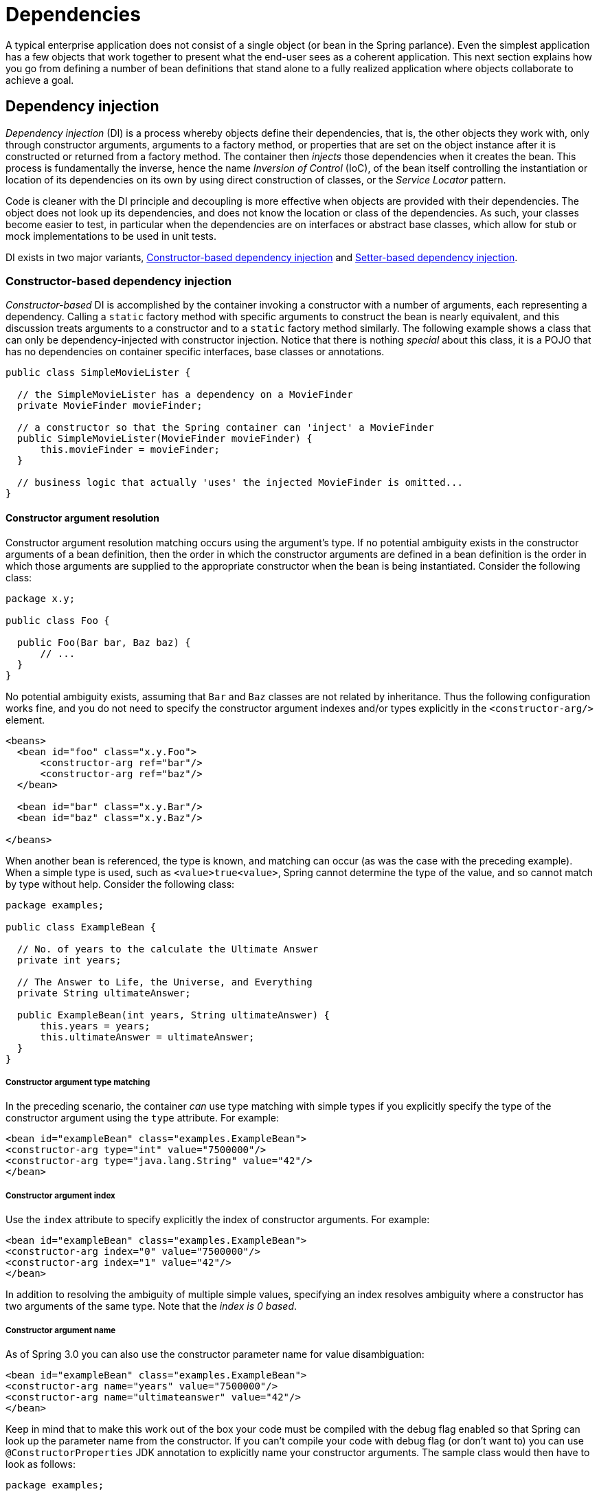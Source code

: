 
= Dependencies

A typical enterprise application does not consist of a single object (or bean in the Spring parlance).
Even the simplest application has a few objects that work together to present what the end-user sees as a coherent application.
This next section explains how you go from defining a number of bean definitions that stand alone to a fully realized application where objects collaborate to achieve a goal.

== Dependency injection

_Dependency injection_ (DI) is a process whereby objects define their dependencies, that is, the other objects they work with, only through constructor arguments, arguments to a factory method, or properties that are set on the object instance after it is constructed or returned from a factory method.
The container then _injects_ those dependencies when it creates the bean.
This process is fundamentally the inverse, hence the name _Inversion of Control_ (IoC), of the bean itself controlling the instantiation or location of its dependencies on its own by using direct construction of classes, or the _Service
      Locator_ pattern.

Code is cleaner with the DI principle and decoupling is more effective when objects are provided with their dependencies.
The object does not look up its dependencies, and does not know the location or class of the dependencies.
As such, your classes become easier to test, in particular when the dependencies are on interfaces or abstract base classes, which allow for stub or mock implementations to be used in unit tests.

DI exists in two major variants, <<beans-constructor-injection,Constructor-based dependency
      injection>> and <<beans-setter-injection,Setter-based
      dependency injection>>.

=== Constructor-based dependency injection

_Constructor-based_ DI is accomplished by the container invoking a constructor with a number of arguments, each representing a dependency.
Calling a `static` factory method with specific arguments to construct the bean is nearly equivalent, and this discussion treats arguments to a constructor and to a `static` factory method similarly.
The following example shows a class that can only be dependency-injected with constructor injection.
Notice that there is nothing _special_ about this class, it is a POJO that has no dependencies on container specific interfaces, base classes or annotations.

[source,java]
----
public class SimpleMovieLister {

  // the SimpleMovieLister has a dependency on a MovieFinder
  private MovieFinder movieFinder;

  // a constructor so that the Spring container can 'inject' a MovieFinder
  public SimpleMovieLister(MovieFinder movieFinder) {
      this.movieFinder = movieFinder;
  }

  // business logic that actually 'uses' the injected MovieFinder is omitted...
}
----

==== Constructor argument resolution

Constructor argument resolution matching occurs using the argument's type.
If no potential ambiguity exists in the constructor arguments of a bean definition, then the order in which the constructor arguments are defined in a bean definition is the order in which those arguments are supplied to the appropriate constructor when the bean is being instantiated.
Consider the following class:

[source,java]
----
package x.y;

public class Foo {

  public Foo(Bar bar, Baz baz) {
      // ...
  }
}
----

No potential ambiguity exists, assuming that [class]`Bar` and [class]`Baz` classes are not related by inheritance.
Thus the following configuration works fine, and you do not need to specify the constructor argument indexes and/or types explicitly in the `<constructor-arg/>` element.

[source,xml]
----
<beans>
  <bean id="foo" class="x.y.Foo">
      <constructor-arg ref="bar"/>
      <constructor-arg ref="baz"/>
  </bean>

  <bean id="bar" class="x.y.Bar"/>
  <bean id="baz" class="x.y.Baz"/>

</beans>
----

When another bean is referenced, the type is known, and matching can occur (as was the case with the preceding example).
When a simple type is used, such as `<value>true<value>`, Spring cannot determine the type of the value, and so cannot match by type without help.
Consider the following class:

[source,java]
----
package examples;

public class ExampleBean {

  // No. of years to the calculate the Ultimate Answer
  private int years;

  // The Answer to Life, the Universe, and Everything
  private String ultimateAnswer;

  public ExampleBean(int years, String ultimateAnswer) {
      this.years = years;
      this.ultimateAnswer = ultimateAnswer;
  }
}
----

===== Constructor argument type matching

In the preceding scenario, the container _can_ use type matching with simple types if you explicitly specify the type of the constructor argument using the `type` attribute.
For example:

[source,xml]
----
<bean id="exampleBean" class="examples.ExampleBean">
<constructor-arg type="int" value="7500000"/>
<constructor-arg type="java.lang.String" value="42"/>
</bean>
----

===== Constructor argument index

Use the `index` attribute to specify explicitly the index of constructor arguments.
For example:

[source,xml]
----
<bean id="exampleBean" class="examples.ExampleBean">
<constructor-arg index="0" value="7500000"/>
<constructor-arg index="1" value="42"/>
</bean>
----

In addition to resolving the ambiguity of multiple simple values, specifying an index resolves ambiguity where a constructor has two arguments of the same type.
Note that the _index is
            0 based_.

===== Constructor argument name

As of Spring 3.0 you can also use the constructor parameter name for value disambiguation:

[source,xml]
----
<bean id="exampleBean" class="examples.ExampleBean">
<constructor-arg name="years" value="7500000"/>
<constructor-arg name="ultimateanswer" value="42"/>
</bean>
----

Keep in mind that to make this work out of the box your code must be compiled with the debug flag enabled so that Spring can look up the parameter name from the constructor.
If you can't compile your code with debug flag (or don't want to) you can use [interface]`@ConstructorProperties` JDK annotation to explicitly name your constructor arguments.
The sample class would then have to look as follows:

[source,java]
----
package examples;

public class ExampleBean {

  // Fields omitted

  @ConstructorProperties({"years", "ultimateAnswer"})
  public ExampleBean(int years, String ultimateAnswer) {
      this.years = years;
      this.ultimateAnswer = ultimateAnswer;
  }
}
----

=== Setter-based dependency injection

_Setter-based_ DI is accomplished by the container calling setter methods on your beans after invoking a no-argument constructor or no-argument `static` factory method to instantiate your bean.

The following example shows a class that can only be dependency-injected using pure setter injection.
This class is conventional Java.
It is a POJO that has no dependencies on container specific interfaces, base classes or annotations.

[source,java]
----
public class SimpleMovieLister {

  // the SimpleMovieLister has a dependency on the MovieFinder
  private MovieFinder movieFinder;

  // a setter method so that the Spring container can 'inject' a MovieFinder
  public void setMovieFinder(MovieFinder movieFinder) {
      this.movieFinder = movieFinder;
  }

  // business logic that actually 'uses' the injected MovieFinder is omitted...
}
----

The [interface]`ApplicationContext` supports constructor- and setter-based DI for the beans it manages.
It also supports setter-based DI after some dependencies are already injected through the constructor approach.
You configure the dependencies in the form of a [interface]`BeanDefinition`, which you use with [interface]`PropertyEditor` instances to convert properties from one format to another.
However, most Spring users do not work with these classes directly (programmatically), but rather with an XML definition file that is then converted internally into instances of these classes, and used to load an entire Spring IoC container instance.

.Constructor-based or setter-based DI?
****
Since you can mix both, Constructor- and Setter-based DI, it is a good rule of thumb to use constructor arguments for mandatory dependencies and setters for optional dependencies.
Note that the use of a <<beans-required-annotation,@Required>> annotation on a setter can be used to make setters required dependencies.

The Spring team generally advocates setter injection, because large numbers of constructor arguments can get unwieldy, especially when properties are optional.
Setter methods also make objects of that class amenable to reconfiguration or re-injection later.
Management through <<jmx,JMX MBeans>> is a compelling use case.

Some purists favor constructor-based injection.
Supplying all object dependencies means that the object is always returned to client (calling) code in a totally initialized state.
The disadvantage is that the object becomes less amenable to reconfiguration and re-injection.

Use the DI that makes the most sense for a particular class.
Sometimes, when dealing with third-party classes to which you do not have the source, the choice is made for you.
A legacy class may not expose any setter methods, and so constructor injection is the only available DI.
****

=== Dependency resolution process

The container performs bean dependency resolution as follows:

[]
. The [interface]`ApplicationContext` is created and initialized with configuration metadata that describes all the beans.
  Configuration metadata can be specified via XML, Java code or annotations.
. For each bean, its dependencies are expressed in the form of properties, constructor arguments, or arguments to the static-factory method if you are using that instead of a normal constructor.
  These dependencies are provided to the bean, _when the bean is actually created_.
. Each property or constructor argument is an actual definition of the value to set, or a reference to another bean in the container.
. Each property or constructor argument which is a value is converted from its specified format to the actual type of that property or constructor argument.
  By default Spring can convert a value supplied in string format to all built-in types, such as `int`, `long`, `String`, `boolean`, etc.

The Spring container validates the configuration of each bean as the container is created, including the validation of whether bean reference properties refer to valid beans.
However, the bean properties themselves are not set until the bean _is actually created_.
Beans that are singleton-scoped and set to be pre-instantiated (the default) are created when the container is created.
Scopes are defined in <<beans-factory-scopes>> Otherwise, the bean is created only when it is requested.
Creation of a bean potentially causes a graph of beans to be created, as the bean's dependencies and its dependencies' dependencies (and so on) are created and assigned.

.Circular dependencies
****
If you use predominantly constructor injection, it is possible to create an unresolvable circular dependency scenario.

For example: Class A requires an instance of class B through constructor injection, and class B requires an instance of class A through constructor injection.
If you configure beans for classes A and B to be injected into each other, the Spring IoC container detects this circular reference at runtime, and throws a [class]`BeanCurrentlyInCreationException`.

One possible solution is to edit the source code of some classes to be configured by setters rather than constructors.
Alternatively, avoid constructor injection and use setter injection only.
In other words, although it is not recommended, you can configure circular dependencies with setter injection.

Unlike the _typical_ case (with no circular dependencies), a circular dependency between bean A and bean B forces one of the beans to be injected into the other prior to being fully initialized itself (a classic chicken/egg scenario).
****

You can generally trust Spring to do the right thing.
It detects configuration problems, such as references to non-existent beans and circular dependencies, at container load-time.
Spring sets properties and resolves dependencies as late as possible, when the bean is actually created.
This means that a Spring container which has loaded correctly can later generate an exception when you request an object if there is a problem creating that object or one of its dependencies.
For example, the bean throws an exception as a result of a missing or invalid property.
This potentially delayed visibility of some configuration issues is why [interface]`ApplicationContext` implementations by default pre-instantiate singleton beans.
At the cost of some upfront time and memory to create these beans before they are actually needed, you discover configuration issues when the [interface]`ApplicationContext` is created, not later.
You can still override this default behavior so that singleton beans will lazy-initialize, rather than be pre-instantiated.

If no circular dependencies exist, when one or more collaborating beans are being injected into a dependent bean, each collaborating bean is _totally_ configured prior to being injected into the dependent bean.
This means that if bean A has a dependency on bean B, the Spring IoC container completely configures bean B prior to invoking the setter method on bean A. In other words, the bean is instantiated (if not a pre-instantiated singleton), its dependencies are set, and the relevant lifecycle methods (such as a <<beans-factory-lifecycle-initializingbean,configured init
        method>> or the <<beans-factory-lifecycle-initializingbean,InitializingBean
        callback method>>) are invoked.

=== Examples of dependency injection

The following example uses XML-based configuration metadata for setter-based DI. A small part of a Spring XML configuration file specifies some bean definitions:

[source,xml]
----
<bean id="exampleBean" class="examples.ExampleBean">

<!-- setter injection using the nested <ref/> element -->
<property name="beanOne"><ref bean="anotherExampleBean"/></property>

<!-- setter injection using the neater 'ref' attribute -->
<property name="beanTwo" ref="yetAnotherBean"/>
<property name="integerProperty" value="1"/>
</bean>

<bean id="anotherExampleBean" class="examples.AnotherBean"/>
<bean id="yetAnotherBean" class="examples.YetAnotherBean"/>
----

[source,java]
----
public class ExampleBean {

  private AnotherBean beanOne;
  private YetAnotherBean beanTwo;
  private int i;

  public void setBeanOne(AnotherBean beanOne) {
      this.beanOne = beanOne;
  }

  public void setBeanTwo(YetAnotherBean beanTwo) {
      this.beanTwo = beanTwo;
  }

  public void setIntegerProperty(int i) {
      this.i = i;
  }
}
----

In the preceding example, setters are declared to match against the properties specified in the XML file.
The following example uses constructor-based DI:

[source,xml]
----
<bean id="exampleBean" class="examples.ExampleBean">

<!-- constructor injection using the nested <ref/> element -->
<constructor-arg>
  <ref bean="anotherExampleBean"/>
</constructor-arg>

<!-- constructor injection using the neater 'ref' attribute -->
<constructor-arg ref="yetAnotherBean"/>

<constructor-arg type="int" value="1"/>
</bean>

<bean id="anotherExampleBean" class="examples.AnotherBean"/>
<bean id="yetAnotherBean" class="examples.YetAnotherBean"/>
----

[source,java]
----
public class ExampleBean {

  private AnotherBean beanOne;
  private YetAnotherBean beanTwo;
  private int i;

  public ExampleBean(
      AnotherBean anotherBean, YetAnotherBean yetAnotherBean, int i) {
      this.beanOne = anotherBean;
      this.beanTwo = yetAnotherBean;
      this.i = i;
  }
}
----

The constructor arguments specified in the bean definition will be used as arguments to the constructor of the [class]`ExampleBean`.

Now consider a variant of this example, where instead of using a constructor, Spring is told to call a `static` factory method to return an instance of the object:

[source,xml]
----
<bean id="exampleBean" class="examples.ExampleBean"
    factory-method="createInstance">
<constructor-arg ref="anotherExampleBean"/>
<constructor-arg ref="yetAnotherBean"/>
<constructor-arg value="1"/>
</bean>

<bean id="anotherExampleBean" class="examples.AnotherBean"/>
<bean id="yetAnotherBean" class="examples.YetAnotherBean"/>
----

[source,java]
----
public class ExampleBean {

  // a private constructor
  private ExampleBean(...) {
    ...
  }
  
  // a static factory method; the arguments to this method can be
  // considered the dependencies of the bean that is returned,
  // regardless of how those arguments are actually used.
  public static ExampleBean createInstance (
          AnotherBean anotherBean, YetAnotherBean yetAnotherBean, int i) {

      ExampleBean eb = new ExampleBean (...);
      // some other operations...
      return eb;
  }
}
----

Arguments to the `static` factory method are supplied via `<constructor-arg/>` elements, exactly the same as if a constructor had actually been used.
The type of the class being returned by the factory method does not have to be of the same type as the class that contains the `static` factory method, although in this example it is.
An instance (non-static) factory method would be used in an essentially identical fashion (aside from the use of the `factory-bean` attribute instead of the `class` attribute), so details will not be discussed here.

== Dependencies and configuration in detail

As mentioned in the previous section, you can define bean properties and constructor arguments as references to other managed beans (collaborators), or as values defined inline.
Spring's XML-based configuration metadata supports sub-element types within its `<property/>` and `<constructor-arg/>` elements for this purpose.

=== Straight values (primitives, `Strings`, and so on)

The `value` attribute of the `<property/>` element specifies a property or constructor argument as a human-readable string representation.
<<beans-beans-conversion,As mentioned previously>>, JavaBeans `PropertyEditors` are used to convert these string values from a [class]`String` to the actual type of the property or argument.

[source,xml]
----
<bean id="myDataSource" class="org.apache.commons.dbcp.BasicDataSource" destroy-method="close">

<!-- results in a setDriverClassName(String) call -->
<property name="driverClassName" value="com.mysql.jdbc.Driver"/>
<property name="url" value="jdbc:mysql://localhost:3306/mydb"/>
<property name="username" value="root"/>
<property name="password" value="masterkaoli"/>
</bean>
----

The following example uses the <<beans-p-namespace,p-namespace>> for even more succinct XML configuration.

[source,xml]
----
<beans xmlns="http://www.springframework.org/schema/beans"
     xmlns:xsi="http://www.w3.org/2001/XMLSchema-instance"
     xmlns:p="http://www.springframework.org/schema/p"
     xsi:schemaLocation="http://www.springframework.org/schema/beans
     http://www.springframework.org/schema/beans/spring-beans.xsd">

<bean id="myDataSource" class="org.apache.commons.dbcp.BasicDataSource"
      destroy-method="close"
      p:driverClassName="com.mysql.jdbc.Driver"
      p:url="jdbc:mysql://localhost:3306/mydb"
      p:username="root"
      p:password="masterkaoli"/>

</beans>
----

The preceding XML is more succinct; however, typos are discovered at runtime rather than design time, unless you use an IDE such as <<,IntelliJ IDEA>> or the <<,SpringSource Tool
        Suite>> (STS) that support automatic property completion when you create bean definitions.
Such IDE assistance is highly recommended.

You can also configure a [class]`java.util.Properties` instance as:

[source,xml]
----
<bean id="mappings"
    class="org.springframework.beans.factory.config.PropertyPlaceholderConfigurer">

 <!-- typed as a java.util.Properties -->
 <property name="properties">
    <value>
       jdbc.driver.className=com.mysql.jdbc.Driver
       jdbc.url=jdbc:mysql://localhost:3306/mydb
    </value>
 </property>
</bean>
----

The Spring container converts the text inside the `<value/>` element into a [class]`java.util.Properties` instance by using the JavaBeans [interface]`PropertyEditor` mechanism.
This is a nice shortcut, and is one of a few places where the Spring team do favor the use of the nested `<value/>` element over the `value` attribute style.

==== The `idref` element

The `idref` element is simply an error-proof way to pass the _id_ (string value - not a reference) of another bean in the container to a `<constructor-arg/>` or `<property/>` element.

[source,xml]
----
<bean id="theTargetBean" class="..."/>

<bean id="theClientBean" class="...">
  <property name="targetName">
      <idref bean="theTargetBean" />
  </property>
</bean>
----

The above bean definition snippet is _exactly_ equivalent (at runtime) to the following snippet:

[source,xml]
----
<bean id="theTargetBean" class="..." />

<bean id="client" class="...">
  <property name="targetName" value="theTargetBean" />
</bean>
----

The first form is preferable to the second, because using the `idref` tag allows the container to validate _at deployment time_ that the referenced, named bean actually exists.
In the second variation, no validation is performed on the value that is passed to the `targetName` property of the `client` bean.
Typos are only discovered (with most likely fatal results) when the `client` bean is actually instantiated.
If the `client` bean is a <<beans-factory-scopes,prototype>> bean, this typo and the resulting exception may only be discovered long after the container is deployed.

Additionally, if the referenced bean is in the same XML unit, and the bean name is the bean _id_, you can use the `local` attribute, which allows the XML parser itself to validate the bean id earlier, at XML document parse time.

[source,xml]
----
<property name="targetName">
 <!-- a bean with id 'theTargetBean' must exist; otherwise an exception will be thrown -->
 <idref bean="theTargetBean"/>
</property>
----

A common place (at least in versions earlier than Spring 2.0) where the <idref/> element brings value is in the configuration of <<aop-pfb-1,AOP interceptors>> in a [class]`ProxyFactoryBean` bean definition.
Using <idref/> elements when you specify the interceptor names prevents you from misspelling an interceptor id.

=== References to other beans (collaborators)

The `ref` element is the final element inside a `<constructor-arg/>` or `<property/>` definition element.
Here you set the value of the specified property of a bean to be a reference to another bean (a collaborator) managed by the container.
The referenced bean is a dependency of the bean whose property will be set, and it is initialized on demand as needed before the property is set.
(If the collaborator is a singleton bean, it may be initialized already by the container.) All references are ultimately a reference to another object.
Scoping and validation depend on whether you specify the id/name of the other object through the `bean`,`local,` or `parent` attributes.

Specifying the target bean through the `bean` attribute of the `<ref/>` tag is the most general form, and allows creation of a reference to any bean in the same container or parent container, regardless of whether it is in the same XML file.
The value of the `bean` attribute may be the same as the `id` attribute of the target bean, or as one of the values in the `name` attribute of the target bean.

[source,xml]
----
<ref bean="someBean"/>
----

Specifying the target bean through the `local` attribute leverages the ability of the XML parser to validate XML id references within the same file.
The value of the `local` attribute must be the same as the `id` attribute of the target bean.
The XML parser issues an error if no matching element is found in the same file.
As such, using the local variant is the best choice (in order to know about errors as early as possible) if the target bean is in the same XML file.

[source,xml]
----
<ref bean="someBean"/>
----

Specifying the target bean through the `parent` attribute creates a reference to a bean that is in a parent container of the current container.
The value of the `parent` attribute may be the same as either the `id` attribute of the target bean, or one of the values in the `name` attribute of the target bean, and the target bean must be in a parent container of the current one.
You use this bean reference variant mainly when you have a hierarchy of containers and you want to wrap an existing bean in a parent container with a proxy that will have the same name as the parent bean.

[source,xml]
----
<!-- in the parent context -->
<bean id="accountService" class="com.foo.SimpleAccountService">
  <!-- insert dependencies as required as here -->
</bean>
----

[source,xml]
----
<!-- in the child (descendant) context -->
<bean id="accountService"  <-- bean name is the same as the parent bean -->
    class="org.springframework.aop.framework.ProxyFactoryBean">
    <property name="target">
        <ref parent="accountService"/>  <!-- notice how we refer to the parent bean -->
    </property>
  <!-- insert other configuration and dependencies as required here -->
</bean>
----

=== Inner beans

A `<bean/>` element inside the `<property/>` or `<constructor-arg/>` elements defines a so-called .

[source,xml]
----
<bean id="outer" class="...">
<!-- instead of using a reference to a target bean, simply define the target bean inline -->
<property name="target">
  <bean class="com.example.Person"> <!-- this is the inner bean -->
    <property name="name" value="Fiona Apple"/>
    <property name="age" value="25"/>
  </bean>
</property>
</bean>
----

An inner bean definition does not require a defined id or name; the container ignores these values.
It also ignores the `scope` flag.
Inner beans are _always_ anonymous and they are _always_ created with the outer bean.
It is _not_ possible to inject inner beans into collaborating beans other than into the enclosing bean.

=== Collections

In the `<list/>`, `<set/>`, `<map/>`, and `<props/>` elements, you set the properties and arguments of the Java [interface]`Collection` types [interface]`List`, [interface]`Set`, [interface]`Map`, and [interface]`Properties`, respectively.

[source,xml]
----
<bean id="moreComplexObject" class="example.ComplexObject">
<!-- results in a setAdminEmails(java.util.Properties) call -->
<property name="adminEmails">
  <props>
      <prop key="administrator">administrator@example.org</prop>
      <prop key="support">support@example.org</prop>
      <prop key="development">development@example.org</prop>
  </props>
</property>
<!-- results in a setSomeList(java.util.List) call -->
<property name="someList">
  <list>
      <value>a list element followed by a reference</value>
      <ref bean="myDataSource" />
  </list>
</property>
<!-- results in a setSomeMap(java.util.Map) call -->
<property name="someMap">
  <map>
      <entry key="an entry" value="just some string"/>
      <entry key ="a ref" value-ref="myDataSource"/>
  </map>
</property>
<!-- results in a setSomeSet(java.util.Set) call -->
<property name="someSet">
  <set>
      <value>just some string</value>
      <ref bean="myDataSource" />
  </set>
</property>
</bean>
----

_The value of a map key or value, or a set value, can also
        again be any of the following elements:_

[source,xml]
----
bean | ref | idref | list | set | map | props | value | null
----

==== Collection merging

As of Spring 2.0, the container supports the _merging_ of collections.
An application developer can define a parent-style `<list/>`, `<map/>`, `<set/>` or `<props/>` element, and have child-style `<list/>`, `<map/>`, `<set/>` or `<props/>` elements inherit and override values from the parent collection.
That is, the child collection's values are the result of merging the elements of the parent and child collections, with the child's collection elements overriding values specified in the parent collection.

_This section on merging discusses the parent-child bean
          mechanism. Readers unfamiliar with parent and child bean definitions
          may wish to read the <<beans-child-bean-definitions,relevant section>> before continuing._

The following example demonstrates collection merging:

[source,xml]
----
<beans>
<bean id="parent" abstract="true" class="example.ComplexObject">
  <property name="adminEmails">
      <props>
          <prop key="administrator">administrator@example.com</prop>
          <prop key="support">support@example.com</prop>
      </props>
  </property>
</bean>
<bean id="child" parent="parent">
  <property name="adminEmails">
      <!-- the merge is specified on the *child* collection definition -->
      <props merge="true">
          <prop key="sales">sales@example.com</prop>
          <prop key="support">support@example.co.uk</prop>
      </props>
  </property>
</bean>
<beans>
----

Notice the use of the `merge=true` attribute on the `<props/>` element of the `adminEmails` property of the `child` bean definition.
When the `child` bean is resolved and instantiated by the container, the resulting instance has an `adminEmails` [class]`Properties` collection that contains the result of the merging of the child's `adminEmails` collection with the parent's `adminEmails` collection.

[source]
----
administrator=administrator@example.com
sales=sales@example.com
support=support@example.co.uk
----

The child [class]`Properties` collection's value set inherits all property elements from the parent `<props/>`, and the child's value for the `support` value overrides the value in the parent collection.

This merging behavior applies similarly to the `<list/>`, `<map/>`, and `<set/>` collection types.
In the specific case of the `<list/>` element, the semantics associated with the [class]`List` collection type, that is, the notion of an `ordered` collection of values, is maintained; the parent's values precede all of the child list's values.
In the case of the [interface]`Map`, [interface]`Set`, and [interface]`Properties` collection types, no ordering exists.
Hence no ordering semantics are in effect for the collection types that underlie the associated [interface]`Map`, [interface]`Set`, and [interface]`Properties` implementation types that the container uses internally.

==== Limitations of collection merging

You cannot merge different collection types (such as a [interface]`Map` and a [interface]`List`), and if you do attempt to do so an appropriate [class]`Exception` is thrown.
The `merge` attribute must be specified on the lower, inherited, child definition; specifying the `merge` attribute on a parent collection definition is redundant and will not result in the desired merging.
The merging feature is available only in Spring 2.0 and later.

==== Strongly-typed collection (Java 5+ only)

In Java 5 and later, you can use strongly typed collections (using generic types).
That is, it is possible to declare a [interface]`Collection` type such that it can only contain [class]`String` elements (for example).
If you are using Spring to dependency-inject a strongly-typed [interface]`Collection` into a bean, you can take advantage of Spring's type-conversion support such that the elements of your strongly-typed [interface]`Collection` instances are converted to the appropriate type prior to being added to the [interface]`Collection`.

[source,java]
----
public class Foo {

  private Map<String, Float> accounts;

  public void setAccounts(Map<String, Float> accounts) {
      this.accounts = accounts;
  }
}
----

[source,xml]
----
<beans>
  <bean id="foo" class="x.y.Foo">
      <property name="accounts">
          <map>
              <entry key="one" value="9.99"/>
              <entry key="two" value="2.75"/>
              <entry key="six" value="3.99"/>
          </map>
      </property>
  </bean>
</beans>
----

When the `accounts` property of the `foo` bean is prepared for injection, the generics information about the element type of the strongly-typed [class]`Map<String, Float>` is available by reflection.
Thus Spring's type conversion infrastructure recognizes the various value elements as being of type [class]`Float`, and the string values `9.99,
          2.75`, and `3.99` are converted into an actual [class]`Float` type.

=== Null and empty string values

Spring treats empty arguments for properties and the like as empty `Strings`.
The following XML-based configuration metadata snippet sets the email property to the empty [class]`String` value ("")

[source,xml]
----
<bean class="ExampleBean">
<property name="email" value=""/>
</bean>
----

The preceding example is equivalent to the following Java code: [method]`exampleBean.setEmail("")`.
The `<null/>` element handles `null` values.
For example:

[source,xml]
----
<bean class="ExampleBean">
<property name="email"><null/></property>
</bean>
----

The above configuration is equivalent to the following Java code: [method]`exampleBean.setEmail(null)`.

=== XML shortcut with the p-namespace

The p-namespace enables you to use the `bean` element's attributes, instead of nested `<property/>` elements, to describe your property values and/or collaborating beans.

Spring 2.0 and later supports extensible configuration formats <<xsd-config,with namespaces>>, which are based on an XML Schema definition.
The `beans` configuration format discussed in this chapter is defined in an XML Schema document.
However, the p-namespace is not defined in an XSD file and exists only in the core of Spring.

The following example shows two XML snippets that resolve to the same result: The first uses standard XML format and the second uses the p-namespace.

[source,xml]
----
<beans xmlns="http://www.springframework.org/schema/beans"
  xmlns:xsi="http://www.w3.org/2001/XMLSchema-instance"
  xmlns:p="http://www.springframework.org/schema/p"
  xsi:schemaLocation="http://www.springframework.org/schema/beans
      http://www.springframework.org/schema/beans/spring-beans.xsd">

  <bean name="classic" class="com.example.ExampleBean">
      <property name="email" value="foo@bar.com"/>
  </bean>

  <bean name="p-namespace" class="com.example.ExampleBean"
        p:email="foo@bar.com"/>
</beans>
----

The example shows an attribute in the p-namespace called email in the bean definition.
This tells Spring to include a property declaration.
As previously mentioned, the p-namespace does not have a schema definition, so you can set the name of the attribute to the property name.

This next example includes two more bean definitions that both have a reference to another bean:

[source,xml]
----
<beans xmlns="http://www.springframework.org/schema/beans"
  xmlns:xsi="http://www.w3.org/2001/XMLSchema-instance"
  xmlns:p="http://www.springframework.org/schema/p"
  xsi:schemaLocation="http://www.springframework.org/schema/beans
      http://www.springframework.org/schema/beans/spring-beans.xsd">

  <bean name="john-classic" class="com.example.Person">
      <property name="name" value="John Doe"/>
      <property name="spouse" ref="jane"/>
  </bean>

  <bean name="john-modern"
      class="com.example.Person"
      p:name="John Doe"
      p:spouse-ref="jane"/>

  <bean name="jane" class="com.example.Person">
      <property name="name" value="Jane Doe"/>
  </bean>
</beans>
----

As you can see, this example includes not only a property value using the p-namespace, but also uses a special format to declare property references.
Whereas the first bean definition uses `<property name="spouse" ref="jane"/>` to create a reference from bean `john` to bean `jane`, the second bean definition uses `p:spouse-ref="jane"` as an attribute to do the exact same thing.
In this case `spouse` is the property name, whereas the `-ref` part indicates that this is not a straight value but rather a reference to another bean.

NOTE: The p-namespace is not as flexible as the standard XML format.
For example, the format for declaring property references clashes with properties that end in `Ref`, whereas the standard XML format does not.
We recommend that you choose your approach carefully and communicate this to your team members, to avoid producing XML documents that use all three approaches at the same time.

=== XML shortcut with the c-namespace

Similar to the <<beans-p-namespace>>, the _c-namespace_, newly introduced in Spring 3.1, allows usage of inlined attributes for configuring the constructor arguments rather then nested `constructor-arg` elements.

Let's review the examples from <<beans-constructor-injection>> with the `c` namespace:

[source,java]
----
<beans xmlns="http://www.springframework.org/schema/beans"
  xmlns:xsi="http://www.w3.org/2001/XMLSchema-instance"
  xmlns:c="http://www.springframework.org/schema/c"
  xsi:schemaLocation="http://www.springframework.org/schema/beans
      http://www.springframework.org/schema/beans/spring-beans.xsd">

  <bean id="bar" class="x.y.Bar"/>
  <bean id="baz" class="x.y.Baz"/>

  <-- 'traditional' declaration -->
  <bean id="foo" class="x.y.Foo">
      <constructor-arg ref="bar"/>
      <constructor-arg ref="baz"/>
      <constructor-arg value="foo@bar.com"/>
  </bean>

  <-- 'c-namespace' declaration -->
  <bean id="foo" class="x.y.Foo" c:bar-ref="bar" c:baz-ref="baz" c:email="foo@bar.com">

</beans>
----

The `c:` namespace uses the same conventions as the `p:` one (trailing `-ref` for bean references) for setting the constructor arguments by their names.
And just as well, it needs to be declared even though it is not defined in an XSD schema (but it exists inside the Spring core).

For the rare cases where the constructor argument names are not available (usually if the bytecode was compiled without debugging information), one can use fallback to the argument indexes:

[source,java]
----
<-- 'c-namespace' index declaration -->
<bean id="foo" class="x.y.Foo" c:_0-ref="bar" c:_1-ref="baz">
----

NOTE: Due to the XML grammar, the index notation requires the presence of the leading ___ as XML attribute names cannot start with a number (even though some IDE allow it).

In practice, the constructor resolution <<beans-factory-ctor-arguments-resolution,mechanism>> is quite efficient in matching arguments so unless one really needs to, we recommend using the name notation through-out your configuration.

=== Compound property names

You can use compound or nested property names when you set bean properties, as long as all components of the path except the final property name are not `null`.
Consider the following bean definition.

[source,xml]
----
<bean id="foo" class="foo.Bar">
<property name="fred.bob.sammy" value="123" />
</bean>
----

The `foo` bean has a `fred` property, which has a `bob` property, which has a `sammy` property, and that final `sammy` property is being set to the value `123`.
In order for this to work, the `fred` property of `foo`, and the `bob` property of `fred` must not be `null` after the bean is constructed, or a  is thrown.

== Using `depends-on`

If a bean is a dependency of another that usually means that one bean is set as a property of another.
Typically you accomplish this with the <<beans-ref-element,`<ref/>`
      element>> in XML-based configuration metadata.
However, sometimes dependencies between beans are less direct; for example, a static initializer in a class needs to be triggered, such as database driver registration.
The `depends-on` attribute can explicitly force one or more beans to be initialized before the bean using this element is initialized.
The following example uses the `depends-on` attribute to express a dependency on a single bean:

[source,xml]
----
<bean id="beanOne" class="ExampleBean" depends-on="manager"/>

<bean id="manager" class="ManagerBean" />
----

To express a dependency on multiple beans, supply a list of bean names as the value of the `depends-on` attribute, with commas, whitespace and semicolons, used as valid delimiters:

[source,xml]
----
<bean id="beanOne" class="ExampleBean" depends-on="manager,accountDao">
<property name="manager" ref="manager" />
</bean>

<bean id="manager" class="ManagerBean" />
<bean id="accountDao" class="x.y.jdbc.JdbcAccountDao" />
----

NOTE: The `depends-on` attribute in the bean definition can specify both an initialization time dependency and, in the case of <<beans-factory-scopes-singleton,singleton>> beans only, a corresponding destroy time dependency.
Dependent beans that define a `depends-on` relationship with a given bean are destroyed first, prior to the given bean itself being destroyed.
Thus `depends-on` can also control shutdown order.

== Lazy-initialized beans

By default,[interface]` ApplicationContext` implementations eagerly create and configure all <<beans-factory-scopes-singleton,singleton>> beans as part of the initialization process.
Generally, this pre-instantiation is desirable, because errors in the configuration or surrounding environment are discovered immediately, as opposed to hours or even days later.
When this behavior is _not_ desirable, you can prevent pre-instantiation of a singleton bean by marking the bean definition as lazy-initialized.
A lazy-initialized bean tells the IoC container to create a bean instance when it is first requested, rather than at startup.

In XML, this behavior is controlled by the `lazy-init` attribute on the `<bean/>` element; for example:

[source,xml]
----
<bean id="lazy" class="com.foo.ExpensiveToCreateBean" lazy-init="true"/>

<bean name="not.lazy" class="com.foo.AnotherBean"/>
----

When the preceding configuration is consumed by an [interface]`ApplicationContext`, the bean named `lazy` is not eagerly pre-instantiated when the [interface]`ApplicationContext` is starting up, whereas the `not.lazy` bean is eagerly pre-instantiated.

However, when a lazy-initialized bean is a dependency of a singleton bean that is _not_ lazy-initialized, the [interface]`ApplicationContext` creates the lazy-initialized bean at startup, because it must satisfy the singleton's dependencies.
The lazy-initialized bean is injected into a singleton bean elsewhere that is not lazy-initialized.

You can also control lazy-initialization at the container level by using the `default-lazy-init` attribute on the `<beans/>` element; for example:

[source,xml]
----
<beans default-lazy-init="true">
  <!-- no beans will be pre-instantiated... -->
</beans>
----

== Autowiring collaborators

The Spring container can _autowire_ relationships between collaborating beans.
You can allow Spring to resolve collaborators (other beans) automatically for your bean by inspecting the contents of the [interface]`ApplicationContext`.
Autowiring has the following advantages:



* Autowiring can significantly reduce the need to specify properties or constructor arguments.
  (Other mechanisms such as a bean template <<beans-child-bean-definitions,discussed elsewhere in
            this chapter>> are also valuable in this regard.)
* Autowiring can update a configuration as your objects evolve.
  For example, if you need to add a dependency to a class, that dependency can be satisfied automatically without you needing to modify the configuration.
  Thus autowiring can be especially useful during development, without negating the option of switching to explicit wiring when the code base becomes more stable. When using XML-based configuration metadatafootnote:[See ]
, you specify autowire mode for a bean definition with the `autowire` attribute of the `<bean/>` element.
The autowiring functionality has five modes.
You specify autowiring _per_ bean and thus can choose which ones to autowire.

.Autowiring modes
[cols="1,1", options="header"]
|===
| Mode
| Explanation
| (Default) No autowiring. Bean references must be
              defined via a ref element. Changing the default
              setting is not recommended for larger deployments, because
              specifying collaborators explicitly gives greater control and
              clarity. To some extent, it documents the structure of a
              system.

| Autowiring by property name. Spring looks for a bean
              with the same name as the property that needs to be autowired. For
              example, if a bean definition is set to autowire by name, and it
              contains a master property (that is, it has a
              setMaster(..) method), Spring looks for a
              bean definition named master, and uses it to
              set the property.

| Allows a property to be autowired if exactly one bean
              of the property type exists in the container. If more than one
              exists, a fatal exception is thrown, which indicates that you may
              not use byType autowiring for that bean. If
              there are no matching beans, nothing happens; the property is not
              set.

| Analogous to byType, but applies
              to constructor arguments. If there is not exactly one bean of the
              constructor argument type in the container, a fatal error is
              raised.
|===

With _byType_ or _constructor_ autowiring mode, you can wire arrays and typed-collections.
In such cases _all_ autowire candidates within the container that match the expected type are provided to satisfy the dependency.
You can autowire strongly-typed Maps if the expected key type is [class]`String`.
An autowired Maps values will consist of all bean instances that match the expected type, and the Maps keys will contain the corresponding bean names.

You can combine autowire behavior with dependency checking, which is performed after autowiring completes.

=== Limitations and disadvantages of autowiring

Autowiring works best when it is used consistently across a project.
If autowiring is not used in general, it might be confusing to developers to use it to wire only one or two bean definitions.

Consider the limitations and disadvantages of autowiring:

* Explicit dependencies in `property` and `constructor-arg` settings always override autowiring.
  You cannot autowire so-called _simple_ properties such as primitives, [class]`Strings`, and [class]`Classes` (and arrays of such simple properties).
  This limitation is by-design.

* Autowiring is less exact than explicit wiring.
  Although, as noted in the above table, Spring is careful to avoid guessing in case of ambiguity that might have unexpected results, the relationships between your Spring-managed objects are no longer documented explicitly.
* Wiring information may not be available to tools that may generate documentation from a Spring container.

* Multiple bean definitions within the container may match the type specified by the setter method or constructor argument to be autowired.
  For arrays, collections, or Maps, this is not necessarily a problem.
  However for dependencies that expect a single value, this ambiguity is not arbitrarily resolved.
  If no unique bean definition is available, an exception is thrown.

In the latter scenario, you have several options:

* Abandon autowiring in favor of explicit wiring.
* Avoid autowiring for a bean definition by setting its `autowire-candidate` attributes to `false` as described in the next section.
* Designate a single bean definition as the _primary_ candidate by setting the `primary` attribute of its `<bean/>` element to `true`.
* If you are using Java 5 or later, implement the more fine-grained control available with annotation-based configuration, as described in <<beans-annotation-config>>.

=== Excluding a bean from autowiring

On a per-bean basis, you can exclude a bean from autowiring.
In Spring's XML format, set the `autowire-candidate` attribute of the `<bean/>` element to `false`; the container makes that specific bean definition unavailable to the autowiring infrastructure (including annotation style configurations such as <<beans-autowired-annotation,[interface]`@Autowired`>>).

You can also limit autowire candidates based on pattern-matching against bean names.
The top-level `<beans/>` element accepts one or more patterns within its `default-autowire-candidates` attribute.
For example, to limit autowire candidate status to any bean whose name ends with _Repository,_ provide a value of *Repository.
To provide multiple patterns, define them in a comma-separated list.
An explicit value of `true` or `false` for a bean definitions `autowire-candidate` attribute always takes precedence, and for such beans, the pattern matching rules do not apply.

These techniques are useful for beans that you never want to be injected into other beans by autowiring.
It does not mean that an excluded bean cannot itself be configured using autowiring.
Rather, the bean itself is not a candidate for autowiring other beans.

== Method injection

In most application scenarios, most beans in the container are <<beans-factory-scopes-singleton,singletons>>.
When a singleton bean needs to collaborate with another singleton bean, or a non-singleton bean needs to collaborate with another non-singleton bean, you typically handle the dependency by defining one bean as a property of the other.
A problem arises when the bean lifecycles are different.
Suppose singleton bean A needs to use non-singleton (prototype) bean B, perhaps on each method invocation on A. The container only creates the singleton bean A once, and thus only gets one opportunity to set the properties.
The container cannot provide bean A with a new instance of bean B every time one is needed.

A solution is to forego some inversion of control.
You can <<beans-factory-aware,make bean A aware of the container>> by implementing the [interface]`ApplicationContextAware` interface, and by <<beans-factory-client,making a
      getBean("B") call to the container>> ask for (a typically new) bean B instance every time bean A needs it.
The following is an example of this approach:

[source,java]
----
// a class that uses a stateful Command-style class to perform some processing
package fiona.apple;

// Spring-API imports
import org.springframework.beans.BeansException;
import org.springframework.context.ApplicationContext;
import org.springframework.context.ApplicationContextAware;

public class CommandManager implements ApplicationContextAware {

 private ApplicationContext applicationContext;

 public Object process(Map commandState) {
    // grab a new instance of the appropriate Command
    Command command = createCommand();
    // set the state on the (hopefully brand new) Command instance
    command.setState(commandState);
    return command.execute();
 }

 protected Command createCommand() {
    // notice the Spring API dependency!
    return this.applicationContext.getBean("command", Command.class);
 }

 public void setApplicationContext(ApplicationContext applicationContext)
                                                                  throws BeansException {
    this.applicationContext = applicationContext;
 }
}
----

The preceding is not desirable, because the business code is aware of and coupled to the Spring Framework.
Method Injection, a somewhat advanced feature of the Spring IoC container, allows this use case to be handled in a clean fashion.

[sidebar]
You can read more about the motivation for Method Injection in <<,this blog entry>>.

=== Lookup method injection

Lookup method injection is the ability of the container to override methods on _container managed beans_, to return the lookup result for another named bean in the container.
The lookup typically involves a prototype bean as in the scenario described in the preceding section.
The Spring Framework implements this method injection by using bytecode generation from the CGLIB library to generate dynamically a subclass that overrides the method.

NOTE: For this dynamic subclassing to work, the class that the Spring container will subclass cannot be `final`, and the method to be overridden cannot be `final` either.
Also, testing a class that has an `abstract` method requires you to subclass the class yourself and to supply a stub implementation of the `abstract` method.
Finally, objects that have been the target of method injection cannot be serialized.
As of Spring 3.2 it is no longer necessary to add CGLIB to your classpath, because CGLIB classes are repackaged under org.springframework and distributed within the spring-core JAR. This is done both for convenience as well as to avoid potential conflicts with other projects that use differing versions of CGLIB.

Looking at the [class]`CommandManager` class in the previous code snippet, you see that the Spring container will dynamically override the implementation of the [method]`createCommand()` method.
Your [class]`CommandManager` class will not have any Spring dependencies, as can be seen in the reworked example:

[source,java]
----
package fiona.apple;

// no more Spring imports! 

public abstract class CommandManager {

 public Object process(Object commandState) {
    // grab a new instance of the appropriate Command interface
    Command command = createCommand();
    // set the state on the (hopefully brand new) Command instance
    command.setState(commandState);
    return command.execute();
 }

  // okay... but where is the implementation of this method?
 protected abstract Command createCommand();
}
----

In the client class containing the method to be injected (the [class]`CommandManager` in this case), the method to be injected requires a signature of the following form:

[source,xml]
----
<public|protected> [abstract] <return-type> theMethodName(no-arguments);
----

If the method is `abstract`, the dynamically-generated subclass implements the method.
Otherwise, the dynamically-generated subclass overrides the concrete method defined in the original class.
For example:

[source,xml]
----
<!-- a stateful bean deployed as a prototype (non-singleton) -->
<bean id="command" class="fiona.apple.AsyncCommand" scope="prototype">
<!-- inject dependencies here as required -->
</bean>

<!-- commandProcessor uses statefulCommandHelper -->
<bean id="commandManager" class="fiona.apple.CommandManager">
<lookup-method name="createCommand" bean="command"/>
</bean>
----

The bean identified as _commandManager_ calls its own method [method]`createCommand()` whenever it needs a new instance of the _command_ bean.
You must be careful to deploy the `command` bean as a prototype, if that is actually what is needed.
If it is deployed as a <<beans-factory-scopes-singleton,singleton>>, the same instance of the `command` bean is returned each time.

TIP: The interested reader may also find the [class]`ServiceLocatorFactoryBean` (in the `org.springframework.beans.factory.config` package) to be of use.
The approach used in ServiceLocatorFactoryBean is similar to that of another utility class, [class]`ObjectFactoryCreatingFactoryBean`, but it allows you to specify your own lookup interface as opposed to a Spring-specific lookup interface.
Consult the JavaDocs for these classes as well as this <<,blog entry>> for additional information ServiceLocatorFactoryBean.

=== Arbitrary method replacement

A less useful form of method injection than lookup method Injection is the ability to replace arbitrary methods in a managed bean with another method implementation.
Users may safely skip the rest of this section until the functionality is actually needed.

With XML-based configuration metadata, you can use the `replaced-method` element to replace an existing method implementation with another, for a deployed bean.
Consider the following class, with a method computeValue, which we want to override:

[source,java]
----
public class MyValueCalculator {

public String computeValue(String input) {
  // some real code...
}

// some other methods...

}
----

A class implementing the [interface]`org.springframework.beans.factory.support.MethodReplacer` interface provides the new method definition.

[source,java]
----
/** meant to be used to override the existing computeValue(String)
  implementation in MyValueCalculator
*/
public class ReplacementComputeValue implements MethodReplacer {

  public Object reimplement(Object o, Method m, Object[] args) throws Throwable {
      // get the input value, work with it, and return a computed result
      String input = (String) args[0];
      ...
      return ...;
  }
}
----

The bean definition to deploy the original class and specify the method override would look like this:

[source,xml]
----
<bean id="myValueCalculator" class="x.y.z.MyValueCalculator">

<!-- arbitrary method replacement -->
<replaced-method name="computeValue" replacer="replacementComputeValue">
  <arg-type>String</arg-type>
</replaced-method>
</bean>

<bean id="replacementComputeValue" class="a.b.c.ReplacementComputeValue"/>
----

You can use one or more contained `<arg-type/>` elements within the `<replaced-method/>` element to indicate the method signature of the method being overridden.
The signature for the arguments is necessary only if the method is overloaded and multiple variants exist within the class.
For convenience, the type string for an argument may be a substring of the fully qualified type name.
For example, the following all match [class]`java.lang.String`:

[source,java]
----
    java.lang.String
  String
  Str
----

Because the number of arguments is often enough to distinguish between each possible choice, this shortcut can save a lot of typing, by allowing you to type only the shortest string that will match an argument type.
